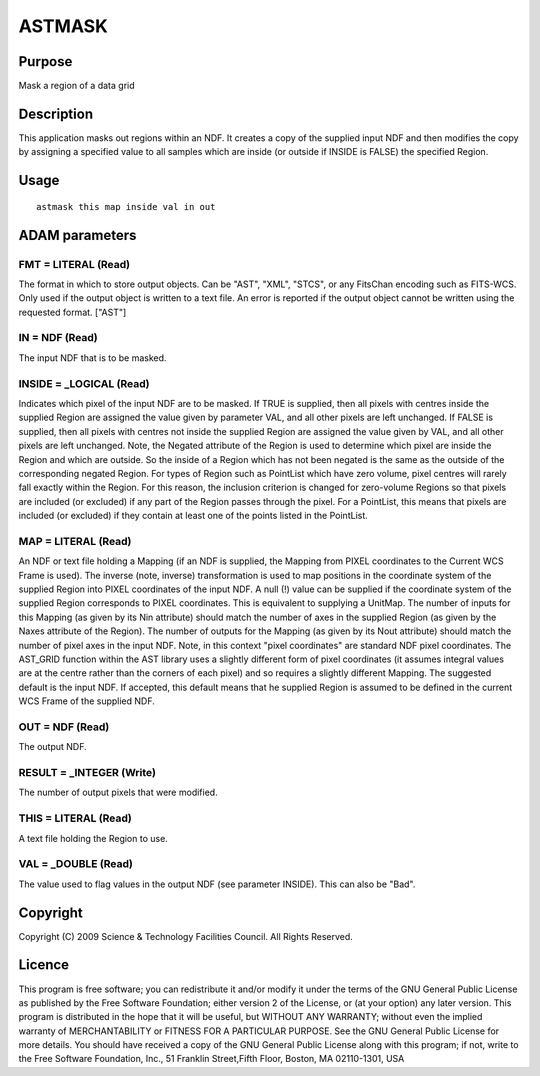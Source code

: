 

ASTMASK
=======


Purpose
~~~~~~~
Mask a region of a data grid


Description
~~~~~~~~~~~
This application masks out regions within an NDF. It creates a copy of
the supplied input NDF and then modifies the copy by assigning a
specified value to all samples which are inside (or outside if INSIDE
is FALSE) the specified Region.


Usage
~~~~~


::

    
       astmask this map inside val in out
       



ADAM parameters
~~~~~~~~~~~~~~~



FMT = LITERAL (Read)
````````````````````
The format in which to store output objects. Can be "AST", "XML",
"STCS", or any FitsChan encoding such as FITS-WCS. Only used if the
output object is written to a text file. An error is reported if the
output object cannot be written using the requested format. ["AST"]



IN = NDF (Read)
```````````````
The input NDF that is to be masked.



INSIDE = _LOGICAL (Read)
````````````````````````
Indicates which pixel of the input NDF are to be masked. If TRUE is
supplied, then all pixels with centres inside the supplied Region are
assigned the value given by parameter VAL, and all other pixels are
left unchanged. If FALSE is supplied, then all pixels with centres not
inside the supplied Region are assigned the value given by VAL, and
all other pixels are left unchanged. Note, the Negated attribute of
the Region is used to determine which pixel are inside the Region and
which are outside. So the inside of a Region which has not been
negated is the same as the outside of the corresponding negated
Region.
For types of Region such as PointList which have zero volume, pixel
centres will rarely fall exactly within the Region. For this reason,
the inclusion criterion is changed for zero-volume Regions so that
pixels are included (or excluded) if any part of the Region passes
through the pixel. For a PointList, this means that pixels are
included (or excluded) if they contain at least one of the points
listed in the PointList.



MAP = LITERAL (Read)
````````````````````
An NDF or text file holding a Mapping (if an NDF is supplied, the
Mapping from PIXEL coordinates to the Current WCS Frame is used). The
inverse (note, inverse) transformation is used to map positions in the
coordinate system of the supplied Region into PIXEL coordinates of the
input NDF. A null (!) value can be supplied if the coordinate system
of the supplied Region corresponds to PIXEL coordinates. This is
equivalent to supplying a UnitMap.
The number of inputs for this Mapping (as given by its Nin attribute)
should match the number of axes in the supplied Region (as given by
the Naxes attribute of the Region). The number of outputs for the
Mapping (as given by its Nout attribute) should match the number of
pixel axes in the input NDF.
Note, in this context "pixel coordinates" are standard NDF pixel
coordinates. The AST_GRID function within the AST library uses a
slightly different form of pixel coordinates (it assumes integral
values are at the centre rather than the corners of each pixel) and so
requires a slightly different Mapping.
The suggested default is the input NDF. If accepted, this default
means that he supplied Region is assumed to be defined in the current
WCS Frame of the supplied NDF.



OUT = NDF (Read)
````````````````
The output NDF.



RESULT = _INTEGER (Write)
`````````````````````````
The number of output pixels that were modified.



THIS = LITERAL (Read)
`````````````````````
A text file holding the Region to use.



VAL = _DOUBLE (Read)
````````````````````
The value used to flag values in the output NDF (see parameter
INSIDE). This can also be "Bad".



Copyright
~~~~~~~~~
Copyright (C) 2009 Science & Technology Facilities Council. All Rights
Reserved.


Licence
~~~~~~~
This program is free software; you can redistribute it and/or modify
it under the terms of the GNU General Public License as published by
the Free Software Foundation; either version 2 of the License, or (at
your option) any later version.
This program is distributed in the hope that it will be useful, but
WITHOUT ANY WARRANTY; without even the implied warranty of
MERCHANTABILITY or FITNESS FOR A PARTICULAR PURPOSE. See the GNU
General Public License for more details.
You should have received a copy of the GNU General Public License
along with this program; if not, write to the Free Software
Foundation, Inc., 51 Franklin Street,Fifth Floor, Boston, MA
02110-1301, USA


